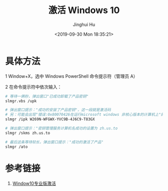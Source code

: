 #+TITLE: 激活 Windows 10
#+AUTHOR: Jinghui Hu
#+EMAIL: hujinghui@buaa.edu.cn
#+DATE: <2019-09-30 Mon 18:35:21>
#+HTML_LINK_UP: ../readme.html
#+HTML_LINK_HOME: ../index.html
#+TAGS: tag1 tag2 tag3


* 具体方法

  1 Window+X，选中 Windows PowerShell 命令提示符（管理员 A）

  2 在命令提示符中依次输入：
  #+BEGIN_SRC sh
    # 等待一俩秒，弹出窗口"已成功卸载了产品密钥"
    slmgr.vbs /upk

    # 弹出窗口提示："成功的安装了产品密钥"，这一段就是激活码
    # 另：可能会出现"错误:0x80070426在运行microsoft windows 非核心版本的计算机上"的错误
    slmgr /ipk W269N-WFGWX-YVC9B-4J6C9-T83GX

    # 弹出窗口提示："密钥管理服务计算机名成功的设置为 zh.us.to
    slmgr /skms zh.us.to

    # 最后这条等待较长，弹出窗口提示："成功的激活了产品"
    slmgr /ato
  #+END_SRC

* 参考链接
  1. [[https://blog.csdn.net/qq_37266373/article/details/97784513][Window10专业版激活]]
